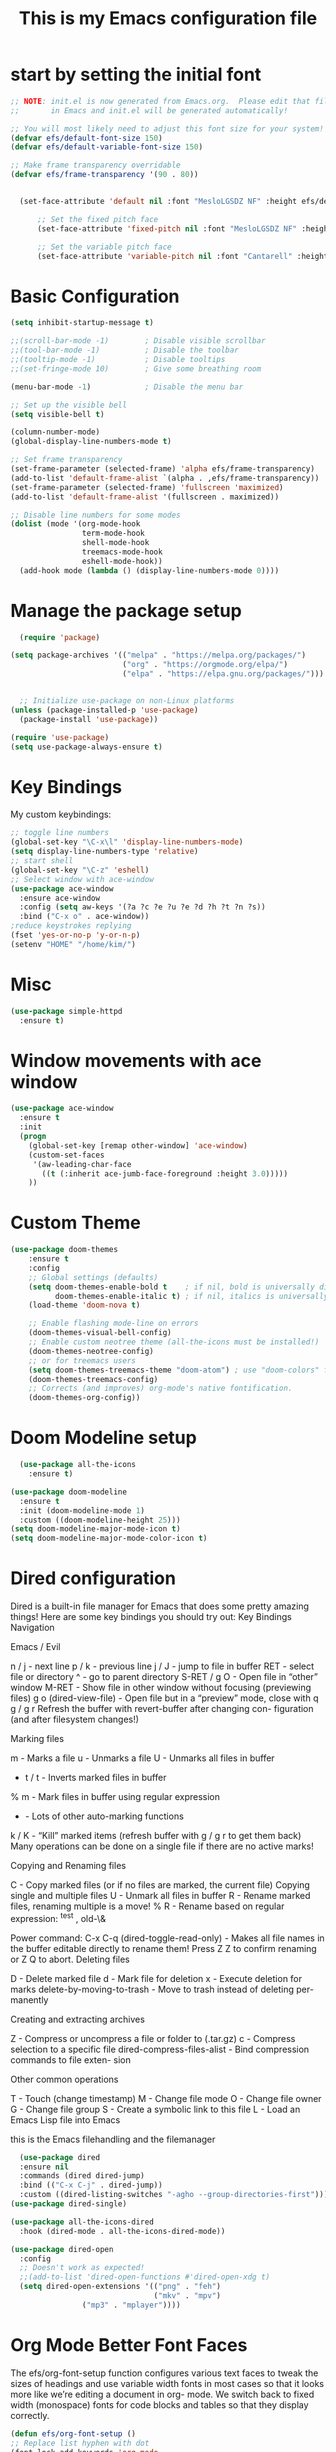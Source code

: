 #+title: This is my Emacs configuration file
* start by setting the initial font
#+begin_src emacs-lisp :tangle ./init.el
;; NOTE: init.el is now generated from Emacs.org.  Please edit that file
;;       in Emacs and init.el will be generated automatically!

;; You will most likely need to adjust this font size for your system!
(defvar efs/default-font-size 150)
(defvar efs/default-variable-font-size 150)

;; Make frame transparency overridable
(defvar efs/frame-transparency '(90 . 80))


  (set-face-attribute 'default nil :font "MesloLGSDZ NF" :height efs/default-font-size)

      ;; Set the fixed pitch face
      (set-face-attribute 'fixed-pitch nil :font "MesloLGSDZ NF" :height efs/default-font-size)

      ;; Set the variable pitch face
      (set-face-attribute 'variable-pitch nil :font "Cantarell" :height efs/default-variable-font-size :weight 'regular)
#+end_src
* Basic Configuration
#+begin_src emacs-lisp :tangle ./init.el
(setq inhibit-startup-message t)

;;(scroll-bar-mode -1)        ; Disable visible scrollbar
;;(tool-bar-mode -1)          ; Disable the toolbar
;;(tooltip-mode -1)           ; Disable tooltips
;;(set-fringe-mode 10)        ; Give some breathing room

(menu-bar-mode -1)            ; Disable the menu bar

;; Set up the visible bell
(setq visible-bell t)

(column-number-mode)
(global-display-line-numbers-mode t)

;; Set frame transparency
(set-frame-parameter (selected-frame) 'alpha efs/frame-transparency)
(add-to-list 'default-frame-alist `(alpha . ,efs/frame-transparency))
(set-frame-parameter (selected-frame) 'fullscreen 'maximized)
(add-to-list 'default-frame-alist '(fullscreen . maximized))

;; Disable line numbers for some modes
(dolist (mode '(org-mode-hook
                term-mode-hook
                shell-mode-hook
                treemacs-mode-hook
                eshell-mode-hook))
  (add-hook mode (lambda () (display-line-numbers-mode 0))))
#+end_src
* Manage the package setup
#+begin_src emacs-lisp :tangle ./init.el
  (require 'package)

(setq package-archives '(("melpa" . "https://melpa.org/packages/")
                         ("org" . "https://orgmode.org/elpa/")
                         ("elpa" . "https://elpa.gnu.org/packages/")))


  ;; Initialize use-package on non-Linux platforms
(unless (package-installed-p 'use-package)
  (package-install 'use-package))

(require 'use-package)
(setq use-package-always-ensure t)
#+end_src

* Key Bindings
My custom keybindings:
#+begin_src emacs-lisp :tangle ./init.el
  ;; toggle line numbers
  (global-set-key "\C-x\l" 'display-line-numbers-mode)
  (setq display-line-numbers-type 'relative)
  ;; start shell
  (global-set-key "\C-z" 'eshell)
  ;; Select window with ace-window
  (use-package ace-window
    :ensure ace-window
    :config (setq aw-keys '(?a ?c ?e ?u ?e ?d ?h ?t ?n ?s))
    :bind ("C-x o" . ace-window))
  ;reduce keystrokes replying
  (fset 'yes-or-no-p 'y-or-n-p)
  (setenv "HOME" "/home/kim/")
#+end_src
* Misc
#+begin_src emacs-lisp :tangle ./init.el
(use-package simple-httpd
  :ensure t)
#+end_src
* Window movements with ace window
#+BEGIN_SRC emacs-lisp :tangle ./init.el
(use-package ace-window
  :ensure t
  :init
  (progn
    (global-set-key [remap other-window] 'ace-window)
    (custom-set-faces
     '(aw-leading-char-face
       ((t (:inherit ace-jumb-face-foreground :height 3.0)))))
    ))
 #+END_SRC
* Custom Theme
#+begin_src emacs-lisp :tangle ./init.el
  (use-package doom-themes
      :ensure t
      :config
      ;; Global settings (defaults)
      (setq doom-themes-enable-bold t    ; if nil, bold is universally disabled
            doom-themes-enable-italic t) ; if nil, italics is universally disabled
      (load-theme 'doom-nova t)

      ;; Enable flashing mode-line on errors
      (doom-themes-visual-bell-config)
      ;; Enable custom neotree theme (all-the-icons must be installed!)
      (doom-themes-neotree-config)
      ;; or for treemacs users
      (setq doom-themes-treemacs-theme "doom-atom") ; use "doom-colors" for less minimal icon theme
      (doom-themes-treemacs-config)
      ;; Corrects (and improves) org-mode's native fontification.
      (doom-themes-org-config))
#+end_src
* Doom Modeline setup
#+begin_src emacs-lisp :tangle ./init.el
    (use-package all-the-icons
      :ensure t)

  (use-package doom-modeline
    :ensure t
    :init (doom-modeline-mode 1)
    :custom ((doom-modeline-height 25)))
  (setq doom-modeline-major-mode-icon t)
  (setq doom-modeline-major-mode-color-icon t)
#+end_src

* Dired configuration
Dired is a built-in file manager for Emacs that does some pretty amazing
things! Here are some key bindings you should try out:
Key Bindings
Navigation

Emacs / Evil

    n / j - next line
    p / k - previous line
    j / J - jump to file in buffer
    RET - select file or directory
    ^ - go to parent directory
    S-RET / g O - Open file in “other” window
    M-RET - Show file in other window without focusing (previewing files)
    g o (dired-view-file) - Open file but in a “preview” mode, close
    with q
    g / g r Refresh the buffer with revert-buffer after changing con-
    figuration (and after filesystem changes!)

Marking files

    m - Marks a file
    u - Unmarks a file
    U - Unmarks all files in buffer
    * t / t - Inverts marked files in buffer
    % m - Mark files in buffer using regular expression
    * - Lots of other auto-marking functions
    k / K - “Kill” marked items (refresh buffer with g / g r to get them
    back)
    Many operations can be done on a single file if there are no active
    marks!

Copying and Renaming files

    C - Copy marked files (or if no files are marked, the current file)
    Copying single and multiple files
    U - Unmark all files in buffer
    R - Rename marked files, renaming multiple is a move!
    % R - Rename based on regular expression: ^test , old-\&

Power command: C-x C-q (dired-toggle-read-only) - Makes all file names in
the buffer editable directly to rename them! Press Z Z to confirm renaming
or Z Q to abort.
Deleting files

    D - Delete marked file
    d - Mark file for deletion
    x - Execute deletion for marks
    delete-by-moving-to-trash - Move to trash instead of deleting per-
    manently

Creating and extracting archives

    Z - Compress or uncompress a file or folder to (.tar.gz)
    c - Compress selection to a specific file
    dired-compress-files-alist - Bind compression commands to file exten-
    sion

Other common operations

    T - Touch (change timestamp)
    M - Change file mode
    O - Change file owner
    G - Change file group
    S - Create a symbolic link to this file
    L - Load an Emacs Lisp file into Emacs

this is the Emacs filehandling and the filemanager
#+begin_src emacs-lisp :tangle ./init.el
  (use-package dired
  :ensure nil
  :commands (dired dired-jump)
  :bind (("C-x C-j" . dired-jump))
  :custom ((dired-listing-switches "-agho --group-directories-first")))
(use-package dired-single)

(use-package all-the-icons-dired
  :hook (dired-mode . all-the-icons-dired-mode))

(use-package dired-open
  :config
  ;; Doesn't work as expected!
  ;;(add-to-list 'dired-open-functions #'dired-open-xdg t)
  (setq dired-open-extensions '(("png" . "feh")
                                ("mkv" . "mpv")
				("mp3" . "mplayer"))))
#+end_src
* Org Mode Better Font Faces
The efs/org-font-setup function configures various text faces to
tweak the sizes of headings and use variable width fonts in most
cases so that it looks more like we’re editing a document in org-
mode. We switch back to fixed width (monospace) fonts for code
blocks and tables so that they display correctly.
#+begin_src emacs-lisp :tangle ./init.el
  (defun efs/org-font-setup ()
  ;; Replace list hyphen with dot
  (font-lock-add-keywords 'org-mode
                          '(("^ *\\([-]\\) "
                             (0 (prog1 () (compose-region (match-beginning 1) (match-end 1) "•"))))))

  ;; Set faces for heading levels
  (dolist (face '((org-level-1 . 1.2)
                  (org-level-2 . 1.1)
                  (org-level-3 . 1.05)
                  (org-level-4 . 1.0)
                  (org-level-5 . 1.1)
                  (org-level-6 . 1.1)
                  (org-level-7 . 1.1)
                  (org-level-8 . 1.1)))
    (set-face-attribute (car face) nil :font "Cantarell" :weight 'regular :height (cdr face)))

  ;; Ensure that anything that should be fixed-pitch in Org files appears that way
  (set-face-attribute 'org-block nil    :foreground nil :inherit 'fixed-pitch)
  (set-face-attribute 'org-table nil    :inherit 'fixed-pitch)
  (set-face-attribute 'org-formula nil  :inherit 'fixed-pitch)
  (set-face-attribute 'org-code nil     :inherit '(shadow fixed-pitch))
  (set-face-attribute 'org-table nil    :inherit '(shadow fixed-pitch))
  (set-face-attribute 'org-verbatim nil :inherit '(shadow fixed-pitch))
  (set-face-attribute 'org-special-keyword nil :inherit '(font-lock-comment-face fixed-pitch))
  (set-face-attribute 'org-meta-line nil :inherit '(font-lock-comment-face fixed-pitch))
  (set-face-attribute 'org-checkbox nil  :inherit 'fixed-pitch)
  (set-face-attribute 'line-number nil :inherit 'fixed-pitch)
  (set-face-attribute 'line-number-current-line nil :inherit 'fixed-pitch))
#+end_src

* Org Bullets
#+begin_src emacs-lisp :tangle ./init.el
  (defun efs/org-mode-setup ()
    (org-indent-mode)
    (variable-pitch-mode 1)
    (visual-line-mode 1))

    (setq org-ellipsis " ▾")

  (use-package org-bullets
    :hook (org-mode . org-bullets-mode)
    :custom
    (org-bullets-bullet-list '("◉" "○" "●" "○" "●" "○" "●")))

  (defun efs/org-mode-visual-fill ()
    (setq visual-fill-column-width 80
	  visual-fill-column-center-text t)
    (visual-fill-column-mode 1))

  (use-package visual-fill-column
    :hook (org-mode . efs/org-mode-visual-fill))

   (setq org-latex-pdf-process
	    '("latexmk -pdflatex='pdflatex -interaction nonstopmode' -pdf -bibtex -f %f"))

  (require 'org-tempo)


  (unless (boundp 'org-latex-classes)
    (setq org-latex-classes nil))

      (add-to-list 'org-latex-classes
		   '("ethz"
		     "\\documentclass[a4paper,11pt,titlepage]{memoir}
      \\usepackage[utf8]{inputenc}
      \\usepackage[T1]{fontenc}
      \\usepackage{fixltx2e}
      \\usepackage{graphicx}
      \\usepackage{longtable}
      \\usepackage{float}
      \\usepackage{wrapfig}
      \\usepackage{rotating}
      \\usepackage[normalem]{ulem}
      \\usepackage{amsmath}
      \\usepackage{textcomp}
      \\usepackage{marvosym}
      \\usepackage{wasysym}
      \\usepackage{amssymb}
      \\usepackage{hyperref}
      \\usepackage{mathpazo}
      \\usepackage{color}
      \\usepackage{enumerate}
      \\definecolor{bg}{rgb}{0.95,0.95,0.95}
      \\tolerance=1000
	    [NO-DEFAULT-PACKAGES]
	    [PACKAGES]
	    [EXTRA]
      \\linespread{1.1}
      \\hypersetup{pdfborder=0 0 0}"
		     ("\\chapter{%s}" . "\\chapter*{%s}")
		     ("\\section{%s}" . "\\section*{%s}")
		     ("\\subsection{%s}" . "\\subsection*{%s}")
		     ("\\subsubsection{%s}" . "\\subsubsection*{%s}")
		     ("\\paragraph{%s}" . "\\paragraph*{%s}")
		     ("\\subparagraph{%s}" . "\\subparagraph*{%s}")))


      (add-to-list 'org-latex-classes
		   '("article"
		     "\\documentclass[11pt,a4paper]{article}
      \\usepackage[utf8]{inputenc}
      \\usepackage[T1]{fontenc}
      \\usepackage{fixltx2e}
      \\usepackage{graphicx}
      \\usepackage{longtable}
      \\usepackage{float}
      \\usepackage{wrapfig}
      \\usepackage{rotating}
      \\usepackage[normalem]{ulem}
      \\usepackage{amsmath}
      \\usepackage{textcomp}
      \\usepackage{marvosym}
      \\usepackage{wasysym}
      \\usepackage{amssymb}
      \\usepackage{hyperref}
      \\usepackage{mathpazo}
      \\usepackage{color}
      \\usepackage{enumerate}
      \\definecolor{bg}{rgb}{0.95,0.95,0.95}
      \\tolerance=1000
	    [NO-DEFAULT-PACKAGES]
	    [PACKAGES]
	    [EXTRA]
      \\linespread{1.1}
      \\hypersetup{pdfborder=0 0 0}"
		     ("\\section{%s}" . "\\section*{%s}")
		     ("\\subsection{%s}" . "\\subsection*{%s}")
		     ("\\subsubsection{%s}" . "\\subsubsection*{%s}")
		     ("\\paragraph{%s}" . "\\paragraph*{%s}")))


      (add-to-list 'org-latex-classes '("ebook"
					"\\documentclass[11pt, oneside]{memoir}
      \\setstocksize{9in}{6in}
      \\settrimmedsize{\\stockheight}{\\stockwidth}{*}
      \\setlrmarginsandblock{2cm}{2cm}{*} % Left and right margin
      \\setulmarginsandblock{2cm}{2cm}{*} % Upper and lower margin
      \\checkandfixthelayout
      % Much more laTeX code omitted
      "
					("\\chapter{%s}" . "\\chapter*{%s}")
					("\\section{%s}" . "\\section*{%s}")
					("\\subsection{%s}" .
  "\\subsection*{%s}")))
#+end_src

* Org Mode Basic Config
#+begin_src emacs-lisp :tangle ./init.el
  (defun efs/org-mode-setup ()
    (org-indent-mode)
    (variable-pitch-mode 1)
    (visual-line-mode 1))

  (use-package org
    :pin org
    :commands (org-capture org-agenda)
    :hook (org-mode . efs/org-mode-setup)
    :config
    (setq org-ellipsis " ▾")

    (setq org-agenda-start-with-log-mode t)
    (setq org-log-done 'time)
    (setq org-log-into-drawer t)

    (setq org-agenda-files
          '("~/Projekter/Kode/OrgFiles/Opgaver.org"
            "~/Projekter/Kode/OrgFiles/Vaner.org"
            "~/Projekter/Kode/OrgFiles/Fødselsdage.org"))

    (require 'org-habit)
    (add-to-list 'org-modules 'org-habit)
    (setq org-habit-graph-column 60)

    (setq org-todo-keywords
      '((sequence "TODO(t)" "NEXT(n)" "|" "DONE(d!)")
        (sequence "BACKLOG(b)" "PLAN(p)" "READY(r)" "ACTIVE(a)" "REVIEW(v)" "WAIT(w@/!)" "HOLD(h)" "|" "COMPLETED(c)" "CANC(k@)")))

    (setq org-refile-targets
      '(("Archive.org" :maxlevel . 1)
        ("Opgaver.org" :maxlevel . 1)))

    ;; Save Org buffers after refiling!
    (advice-add 'org-refile :after 'org-save-all-org-buffers)

    (setq org-tag-alist
      '((:startgroup)
         ; Put mutually exclusive tags here
         (:endgroup)
         ("@errand" . ?E)
         ("@home" . ?H)
         ("@work" . ?W)
         ("agenda" . ?a)
         ("planning" . ?p)
         ("publish" . ?P)
         ("batch" . ?b)
         ("note" . ?n)
         ("idea" . ?i)))

    ;; Configure custom agenda views
    (setq org-agenda-custom-commands
     '(("d" "Dashboard"
       ((agenda "" ((org-deadline-warning-days 7)))
        (todo "NEXT"
          ((org-agenda-overriding-header "Next Tasks")))
        (tags-todo "agenda/ACTIVE" ((org-agenda-overriding-header "Active Projekter")))))

      ("n" "Next Tasks"
       ((todo "NEXT"
          ((org-agenda-overriding-header "Next Tasks")))))

      ("W" "Work Tasks" tags-todo "+work-email")

      ;; Low-effort next actions
      ("e" tags-todo "+TODO=\"NEXT\"+Effort<15&+Effort>0"
       ((org-agenda-overriding-header "Low Effort Tasks")
        (org-agenda-max-todos 20)
        (org-agenda-files org-agenda-files)))

      ("w" "Workflow Status"
       ((todo "WAIT"
              ((org-agenda-overriding-header "Waiting on External")
               (org-agenda-files org-agenda-files)))
        (todo "REVIEW"
              ((org-agenda-overriding-header "In Review")
               (org-agenda-files org-agenda-files)))
        (todo "PLAN"
              ((org-agenda-overriding-header "In Planning")
               (org-agenda-todo-list-sublevels nil)
               (org-agenda-files org-agenda-files)))
        (todo "BACKLOG"
              ((org-agenda-overriding-header "Project Backlog")
               (org-agenda-todo-list-sublevels nil)
               (org-agenda-files org-agenda-files)))
        (todo "READY"
              ((org-agenda-overriding-header "Ready for Work")
               (org-agenda-files org-agenda-files)))
        (todo "ACTIVE"
              ((org-agenda-overriding-header "Active Projekter")
               (org-agenda-files org-agenda-files)))
        (todo "COMPLETED"
              ((org-agenda-overriding-header "Completed Projekter")
               (org-agenda-files org-agenda-files)))
        (todo "CANC"
              ((org-agenda-overriding-header "Cancelled Projekter")
               (org-agenda-files org-agenda-files)))))))

    (setq org-capture-templates
      `(("t" "Tasks / Projekter")
        ("tt" "Task" entry (file+olp "~/Projekter/Kode/OrgFiles/Opgaver.org" "Inbox")
             "* TODO %?\n  %U\n  %a\n  %i" :empty-lines 1)

        ("j" "Journal Entries")
        ("jj" "Journal" entry
             (file+olp+datetree "~/Projekter/Kode/OrgFiles/Journal.org")
             "\n* %<%I:%M %p> - Journal :journal:\n\n%?\n\n"
             ;; ,(dw/read-file-as-string "~/Notes/Templates/Daily.org")
             :clock-in :clock-resume
             :empty-lines 1)
        ("jm" "Meeting" entry
             (file+olp+datetree "~/Projekter/Kode/OrgFiles/Journal.org")
             "* %<%I:%M %p> - %a :meetings:\n\n%?\n\n"
             :clock-in :clock-resume
             :empty-lines 1)

        ("w" "Workflows")
        ("we" "Checking Email" entry (file+olp+datetree "~/Projekter/Kode/OrgFiles/Journal.org")
             "* Checking Email :email:\n\n%?" :clock-in :clock-resume :empty-lines 1)

        ("m" "Metrics Capture")
        ("mw" "Weight" table-line (file+headline "~/Projekter/Kode/OrgFiles/Metrics.org" "Weight")
         "| %U | %^{Weight} | %^{Notes} |" :kill-buffer t)))

    (define-key global-map (kbd "C-c j")
      (lambda () (interactive) (org-capture nil "jj")))

    ;; start org with displaying inline images
    (setq org-startup-with-inline-images t)
    (efs/org-font-setup))
#+end_src
* Org Roam - notes
#+begin_src emacs-lisp :tangle ./init.el
  (use-package org-roam
    :ensure t
    :init
    (setq org-roam-v2-ack t)
    :custom
    (org-roam-directory "~/Noter")
    (org-roam-completion-everywhere t)
    :bind (("C-c n l" . org-roam-buffer-toggle)
	   ("C-c n f" . org-roam-node-find)
	   ("C-c n i" . org-roam-node-insert)
	   :map org-mode-map
	   ("C-M-i" . completion-at-point)
	   :map org-roam-dailies-map
           ("Y" . org-roam-dailies-capture-yesterday)
           ("T" . org-roam-dailies-capture-tomorrow))
    :bind-keymap
    ("C-c n d" . org-roam-dailies-map)
    :config
    (require 'org-roam-dailies) ;; Ensure the keymap is available
    (org-roam-db-autosync-mode))

#+end_src
* Structure Templates
#+begin_src emacs-lisp :tangle ./init.el
(with-eval-after-load 'org
  ;; This is needed as of Org 9.2
  (require 'org-tempo)

  (add-to-list 'org-structure-template-alist '("sh" . "src shell"))
  (add-to-list 'org-structure-template-alist '("el" . "src emacs-lisp"))
  (add-to-list 'org-structure-template-alist '("py" . "src python")))
#+end_src
* Babel tangle this configuration

   #+begin_src emacs-lisp :tangle ./init.el
   (org-babel-do-load-languages
     'org-babel-load-languages
     '((emacs-lisp . t)
       (python . t)))

   (setq org-confirm-babel-evaluate nil)
   
   #+end_src

   #+RESULTS:

#+begin_src emacs-lisp
  ;; Automatically tangle our Emacs.org config file when we save it
(defun efs/org-babel-tangle-config ()
  (when (string-equal (file-name-directory (buffer-file-name))
                      (expand-file-name user-emacs-directory))
    ;; Dynamic scoping to the rescue
    (let ((org-confirm-babel-evaluate nil))
      (org-babel-tangle))))

(add-hook 'org-mode-hook (lambda () (add-hook 'after-save-hook #'efs/org-babel-tangle-config)))

#+end_src

* Which Key
which-key is a useful UI panel that appears when you start pressing
any key binding in Emacs to offer you all possible completions for
the prefix. For example, if you press C-c (hold control and press
the letter c), a panel will appear at the bottom of the frame dis-
playing all of the bindings under that prefix and which command they
run. This is very useful for learning the possible key bindings in
the mode of your current buffer.
#+begin_src emacs-lisp :tangle ./init.el
  (use-package which-key
  :defer 0
  :diminish which-key-mode
  :config
  (which-key-mode)
  (setq which-key-idle-delay 1))
#+end_src
* Counsel & Ivy
#+begin_src emacs-lisp :tangle ./init.el
    (use-package counsel
      :ensure t)

    (use-package ivy
      :ensure t
      :diminish (ivy-mode)
      :bind (("C-x b" . ivy-switch-buffer))
      :config
      (ivy-mode 1)
      (setq ivy-use-virtual-buffers t)
      (setq ivy-display-style 'fancy)
      (setq enable-recursive-minibuffers t)
    )

    (use-package ivy-rich
    :after ivy
    :init
    (ivy-rich-mode 1))

  (use-package counsel
    :bind (("C-M-j" . 'counsel-switch-buffer)
	   :map minibuffer-local-map
	   ("C-r" . 'counsel-minibuffer-history))
    :custom
    (counsel-linux-app-format-function #'counsel-linux-app-format-function-name-only)
    :config
    (counsel-mode 1))

  (use-package ivy-prescient
  :after counsel
  :custom
  (ivy-prescient-enable-filtering nil)
  :config
  ;; Uncomment the following line to have sorting remembered across sessions!
  ;(prescient-persist-mode 1)
  (ivy-prescient-mode 1))

      (use-package swiper
	:ensure try
	:bind (("C-s" . swiper)
	       ("C-r" . swiper)
	       ("C-c C-r" . ivy-resume)
	       ("M-x" . counsel-M-x)
	       ("C-x C-f" . counsel-find-file))
	:config
	(progn
	  (ivy-mode 1)
	  (setq ivy-use-virtual-buffers t)
	  (setq ivy-display-style 'fancy)
	  (define-key read-expression-map (kbd "C-r") 'counsel-expression-history)
	  ))

    (use-package avy
      :ensure t
      :bind ("M-s" . avy-goto-char))
#+end_src

* Helm sorting and completion
#+begin_src emacs-lisp :tangle ./init.el
  (use-package vertico
  :ensure t
  :bind (:map vertico-map
         ("C-j" . vertico-next)
         ("C-k" . vertico-previous)
         ("C-f" . vertico-exit)
         :map minibuffer-local-map
         ("M-h" . backward-kill-word))
  :custom
  (vertico-cycle t)
  :init
  (vertico-mode))

;;(use-package savehist
;;  :init
;;  (savehist-mode))

(use-package marginalia
  :after vertico
  :ensure t
  :custom
  (marginalia-annotators '(marginalia-annotators-heavy marginalia-annotators-light nil))
  :init
  (marginalia-mode))
#+end_src
* Let's get encrypted
#+begin_src emacs-lisp :tangle ./init.el
  (setenv "GPG_AGENT_INFO" nil)  ;; use emacs pinentry
    (setq auth-source-debug t)

    (setq epg-gpg-program "gpg2")  ;; not necessary
    (require 'epa-file)
    (epa-file-enable)
(setq epa-pinentry-mode 'loopback)
(setq epg-pinentry-mode 'loopback)

    (require 'org-crypt)
    (org-crypt-use-before-save-magic)

(defun efs/lookup-password (&rest keys)
  (let ((result (apply #'auth-source-search keys)))
    (if result
	(funcall (plist-get (car result) :secret))
      nil)))
#+end_src

* Autocomplete
#+begin_src emacs-lisp :tangle ./init.el
    (use-package auto-complete
    :ensure t
    :init
    (progn
      (ac-config-default)
      (global-auto-complete-mode t)
      ))
  (setq ido-enable-flex-matching t)
  (setq ido-everywhere t)
  (ido-mode 1)

  (defalias 'list-buffers 'ibuffer)

  (defalias 'list-buffers 'ibuffer-other-window)
#+end_src

* Magit
Magit is the best Git interface I’ve ever used. Common Git operations
are easy to execute quickly using Magit’s command panel system.
#+begin_src emacs-lisp :tangle ./init.el
  (use-package magit
  :commands magit-status
  :custom
  (magit-display-buffer-function #'magit-display-buffer-same-window-except-diff-v1))

;; NOTE: Make sure to configure a GitHub token before using this package!
;; - https://magit.vc/manual/forge/Token-Creation.html#Token-Creation
;; - https://magit.vc/manual/ghub/Getting-Started.html#Getting-Started
(use-package forge
  :after magit)
#+end_src

#+RESULTS:

* Rainbow Delimiters
#+begin_src emacs-lisp :tangle ./init.el
(use-package rainbow-delimiters
  :hook (prog-mode . rainbow-delimiters-mode))
#+end_src
* EMMS Emacs music player
#+begin_src emacs-lisp :tangle ./init.el
  ;; EMMS basic configuration
  (use-package emms
    :demand t
    :bind
    (("<f3>" . emms)))
  (require 'emms-setup)
  (emms-all)
  (emms-default-players)
  (load "~/.dots/emacs/emms-get-lyrics")
  (setq emms-source-file-default-directory "~/Musik/") ;; Change to your music folder

    ;; Choose one of these
  (setq emms-info-functions '(emms-info-tinytag))  ;; When using Tinytag

  ;; Load cover images
  (setq emms-browser-covers 'emms-browser-cache-thumbnail-async)

  ;; Helm EMMS
  (use-package helm-emms
    :bind
    (("<C-f5>" . helm-emms)))

  (use-package ivy-emms
    :bind
    (("<C-f4>" . ivy-emms)))

    (global-set-key [f3] 'emms-get-lyrics-current-song)

#+end_src

* Erc Chat

#+BEGIN_SRC emacs-lisp
(setq erc-server "irc.libera.chat"
      erc-nick "ravenkiller1709"
      erc-user-full-name "Kim Kruse"
      erc-track-shorten-start 8
      erc-autojoin-channels-alist '(("irc.libera.chat" "#systemcrafters" "#emacs"))
      erc-kill-buffer-on-part t
      erc-auto-query 'bury)

(setq erc-fill-column 120
      erc-fill-function 'erc-fill-static
      erc-fill-static-center 20)

(setq erc-track-exclude-types '("JOIN" "NICK" "PART" "QUIT" "MODE" "AWAY")
      erc-hide-list '("JOIN" "NICK" "PART" "QUIT" "MODE" "AWAY"))
      ;; erc-track-exclude-server-buffer t)

(setq erc-track-visibility nil) ; Only use the selected frame for visibility
#+END_SRC
* App launcher
#+begin_src emacs-lisp :tangle ./init.el
  (use-package dmenu
    :ensure t
    :bind
    ("s-SPC" . 'dmenu))
#+end_src
* Loading libraries
loading mail settings
#+begin_src emacs-lisp :tangle ./init.el
  (load "~/.dots/emacs/mail.el")
  (require 'mu4e)
#+end_src

* Reveal.js
Enabling presentation mode
#+begin_src emacs-lisp
  (use-package ox-reveal
  :ensure ox-reveal)

  (setq org-reveal-root "https://cdn.jsdelivr.net/npm/reveal.js")
  (setq org-reveal-mathjax t)
#+end_src
